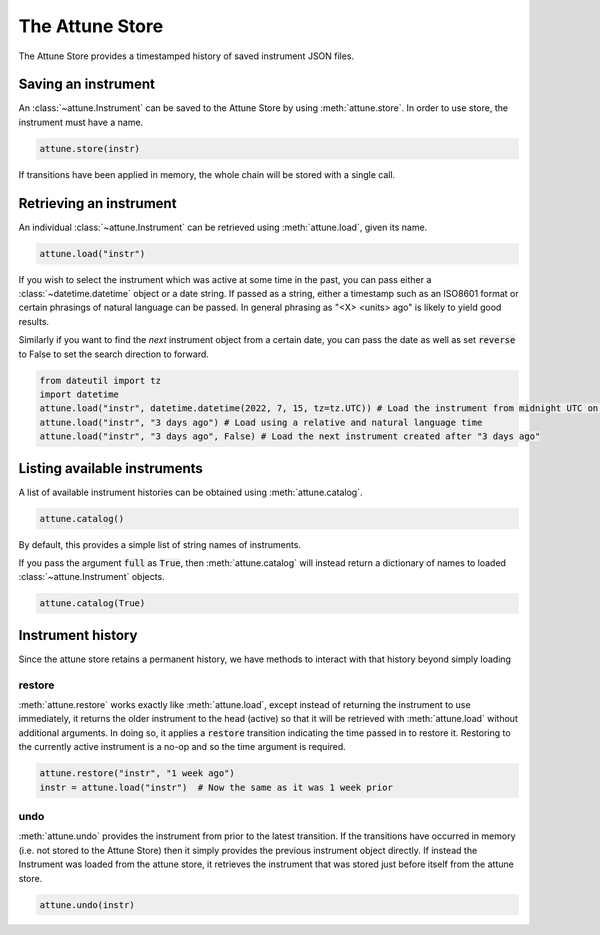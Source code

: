.. _store:

The Attune Store
================

The Attune Store provides a timestamped history of saved instrument JSON files.

Saving an instrument
--------------------

An :class:`~attune.Instrument` can be saved to the Attune Store by using :meth:`attune.store`.
In order to use store, the instrument must have a name.

.. code-block:: python

   attune.store(instr)


If transitions have been applied in memory, the whole chain will be stored with a single call.

Retrieving an instrument
------------------------

An individual :class:`~attune.Instrument` can be retrieved using :meth:`attune.load`, given its name.

.. code-block:: python

   attune.load("instr")

If you wish to select the instrument which was active at some time in the past, you can pass either a :class:`~datetime.datetime` object or a date string.
If passed as a string, either a timestamp such as an ISO8601 format or certain phrasings of natural language can be passed.
In general phrasing as "<X> <units> ago" is likely to yield good results.


Similarly if you want to find the *next* instrument object from a certain date, you can pass the date as well as set :code:`reverse` to False to set the search direction to forward.

.. code-block:: python

   from dateutil import tz
   import datetime
   attune.load("instr", datetime.datetime(2022, 7, 15, tz=tz.UTC)) # Load the instrument from midnight UTC on July 15, 2022
   attune.load("instr", "3 days ago") # Load using a relative and natural language time
   attune.load("instr", "3 days ago", False) # Load the next instrument created after "3 days ago"


Listing available instruments
-----------------------------

A list of available instrument histories can be obtained using :meth:`attune.catalog`.

.. code-block:: python

   attune.catalog()

By default, this provides a simple list of string names of instruments.

If you pass the argument :code:`full` as :code:`True`, then :meth:`attune.catalog` will instead return a dictionary of names to loaded :class:`~attune.Instrument` objects.

.. code-block:: python

   attune.catalog(True)


Instrument history
------------------

Since the attune store retains a permanent history, we have methods to interact with that history beyond simply loading

restore
```````

:meth:`attune.restore` works exactly like :meth:`attune.load`, except instead of returning the instrument to use immediately, it returns the older instrument to the head (active) so that it will be retrieved with :meth:`attune.load` without additional arguments.
In doing so, it applies a :code:`restore` transition indicating the time passed in to restore it.
Restoring to the currently active instrument is a no-op and so the time argument is required.

.. code-block:: python

   attune.restore("instr", "1 week ago")
   instr = attune.load("instr")  # Now the same as it was 1 week prior


undo
````

:meth:`attune.undo` provides the instrument from prior to the latest transition.
If the transitions have occurred in memory (i.e. not stored to the Attune Store) then it simply provides the previous instrument object directly.
If instead the Instrument was loaded from the attune store, it retrieves the instrument that was stored just before itself from the attune store.

.. code-block:: python

   attune.undo(instr)
